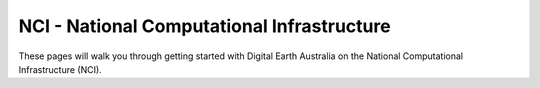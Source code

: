 NCI - National Computational Infrastructure
===========================================

These pages will walk you through getting started with Digital Earth Australia
on the National Computational Infrastructure (NCI).

.. tableofcontents::
